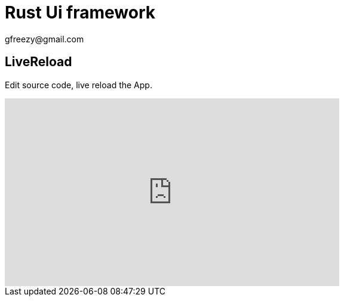 = Rust Ui framework
:author: gfreezy@gmail.com

== LiveReload
Edit source code, live reload the App.

++++
<iframe width="560" height="315" src="https://www.youtube.com/embed/YDt_hsz0PiY" title="YouTube video player" frameborder="0" allow="accelerometer; autoplay; clipboard-write; encrypted-media; gyroscope; picture-in-picture" allowfullscreen></iframe>
++++
